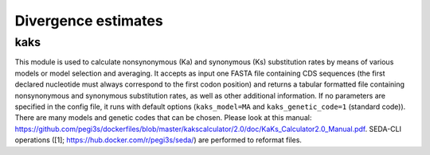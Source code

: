 Divergence estimates
********************

kaks
----

This module is used to calculate nonsynonymous (Ka) and synonymous (Ks) substitution rates by means of various models or model selection and averaging. It accepts as input one FASTA file containing CDS sequences (the first declared nucleotide must always correspond to the first codon position) and returns a tabular formatted file containing nonsynonymous and synonymous substitution rates, as well as other additional information. If no parameters are specified in the config file, it runs with default options (``kaks_model=MA`` and ``kaks_genetic_code=1`` (standard code)). There are many models and genetic codes that can be chosen. Please look at this manual: https://github.com/pegi3s/dockerfiles/blob/master/kakscalculator/2.0/doc/KaKs_Calculator2.0_Manual.pdf. SEDA-CLI operations ([1]; https://hub.docker.com/r/pegi3s/seda/) are performed to reformat files.